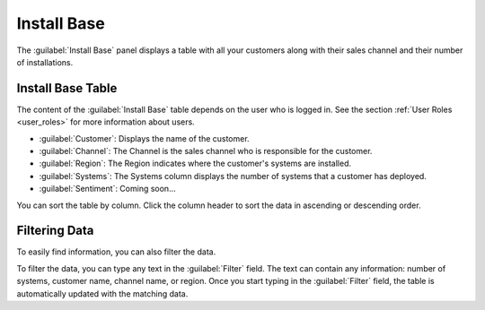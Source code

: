 .. |sentiment_info| image:: ../_static/sentiment_info.png

.. |install_base| image:: ../_static/install_base.png
   :scale: 70

.. _install_base:

Install Base
============

The :guilabel:`Install Base` panel displays a table with all your customers along with their sales
channel and their number of installations.


Install Base Table
------------------

The content of the :guilabel:`Install Base` table depends on the user who is logged in. See the section
:ref:`User Roles <user_roles>` for more information about users.

* :guilabel:`Customer`: Displays the name of the customer.
* :guilabel:`Channel`: The Channel is the sales channel who is responsible for the customer.
* :guilabel:`Region`: The Region indicates where the customer's systems are installed.
* :guilabel:`Systems`: The Systems column displays the number of systems that a customer has deployed.
* :guilabel:`Sentiment`: Coming soon...

You can sort the table by column. Click the column header to sort the data in ascending or descending
order.

|install_base|


Filtering Data
--------------

To easily find information, you can also filter the data.

To filter the data, you can type any text in the :guilabel:`Filter` field. The text can contain any
information: number of systems, customer name, channel name, or region. Once you start typing in the
:guilabel:`Filter` field, the table is automatically updated with the matching data.

